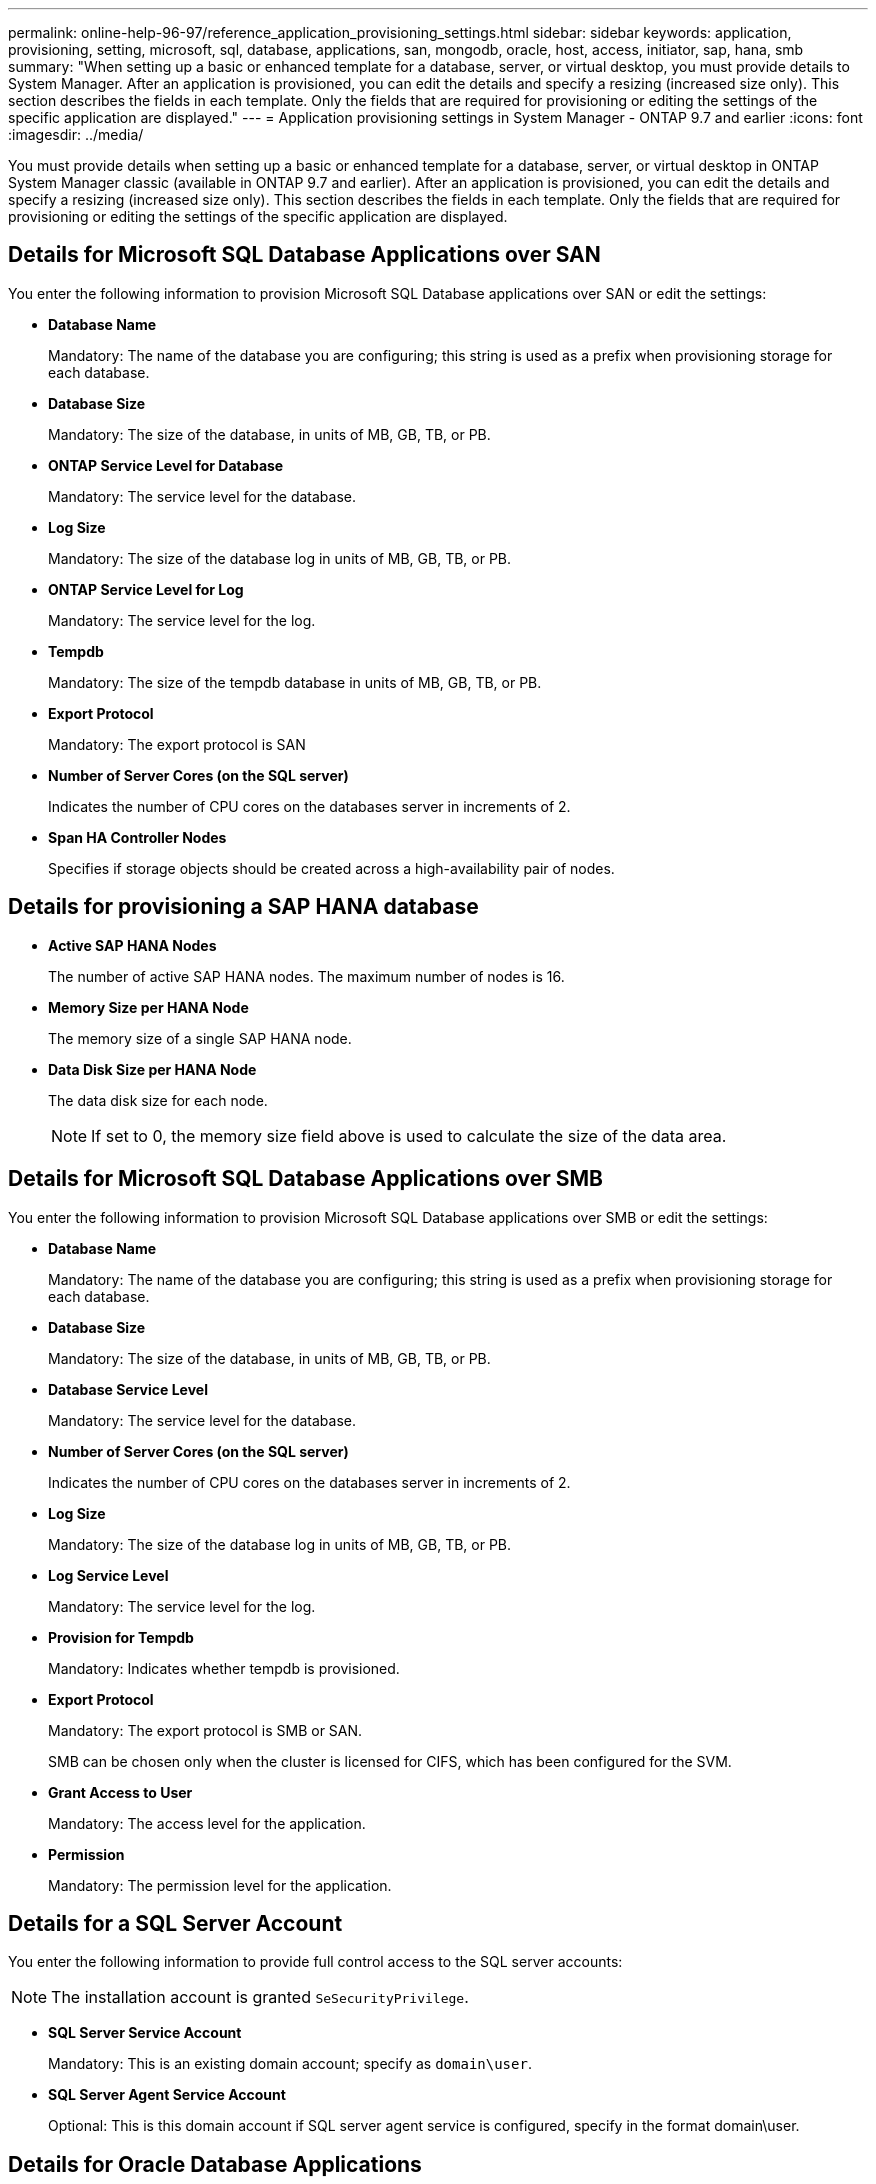 ---
permalink: online-help-96-97/reference_application_provisioning_settings.html
sidebar: sidebar
keywords: application, provisioning, setting, microsoft, sql, database, applications, san, mongodb, oracle, host, access, initiator, sap, hana, smb
summary: "When setting up a basic or enhanced template for a database, server, or virtual desktop, you must provide details to System Manager. After an application is provisioned, you can edit the details and specify a resizing (increased size only). This section describes the fields in each template. Only the fields that are required for provisioning or editing the settings of the specific application are displayed."
---
= Application provisioning settings in System Manager - ONTAP 9.7 and earlier
:icons: font
:imagesdir: ../media/

[.lead]
You must provide details when setting up a basic or enhanced template for a database, server, or virtual desktop in ONTAP System Manager classic (available in ONTAP 9.7 and earlier). After an application is provisioned, you can edit the details and specify a resizing (increased size only). This section describes the fields in each template. Only the fields that are required for provisioning or editing the settings of the specific application are displayed.

== Details for Microsoft SQL Database Applications over SAN

You enter the following information to provision Microsoft SQL Database applications over SAN or edit the settings:

* *Database Name*
+
Mandatory: The name of the database you are configuring; this string is used as a prefix when provisioning storage for each database.

* *Database Size*
+
Mandatory: The size of the database, in units of MB, GB, TB, or PB.

* *ONTAP Service Level for Database*
+
Mandatory: The service level for the database.

* *Log Size*
+
Mandatory: The size of the database log in units of MB, GB, TB, or PB.

* *ONTAP Service Level for Log*
+
Mandatory: The service level for the log.

* *Tempdb*
+
Mandatory: The size of the tempdb database in units of MB, GB, TB, or PB.

* *Export Protocol*
+
Mandatory: The export protocol is SAN

* *Number of Server Cores (on the SQL server)*
+
Indicates the number of CPU cores on the databases server in increments of 2.

* *Span HA Controller Nodes*
+
Specifies if storage objects should be created across a high-availability pair of nodes.

== Details for provisioning a SAP HANA database

* *Active SAP HANA Nodes*
+
The number of active SAP HANA nodes. The maximum number of nodes is 16.

* *Memory Size per HANA Node*
+
The memory size of a single SAP HANA node.

* *Data Disk Size per HANA Node*
+
The data disk size for each node.
+
[NOTE]
====
If set to 0, the memory size field above is used to calculate the size of the data area.
====

== Details for Microsoft SQL Database Applications over SMB

You enter the following information to provision Microsoft SQL Database applications over SMB or edit the settings:

* *Database Name*
+
Mandatory: The name of the database you are configuring; this string is used as a prefix when provisioning storage for each database.

* *Database Size*
+
Mandatory: The size of the database, in units of MB, GB, TB, or PB.

* *Database Service Level*
+
Mandatory: The service level for the database.

* *Number of Server Cores (on the SQL server)*
+
Indicates the number of CPU cores on the databases server in increments of 2.

* *Log Size*
+
Mandatory: The size of the database log in units of MB, GB, TB, or PB.

* *Log Service Level*
+
Mandatory: The service level for the log.

* *Provision for Tempdb*
+
Mandatory: Indicates whether tempdb is provisioned.

* *Export Protocol*
+
Mandatory: The export protocol is SMB or SAN.
+
SMB can be chosen only when the cluster is licensed for CIFS, which has been configured for the SVM.

* *Grant Access to User*
+
Mandatory: The access level for the application.

* *Permission*
+
Mandatory: The permission level for the application.

== Details for a SQL Server Account

You enter the following information to provide full control access to the SQL server accounts:

[NOTE]
====
The installation account is granted `SeSecurityPrivilege`.
====

* *SQL Server Service Account*
+
Mandatory: This is an existing domain account; specify as `domain\user`.

* *SQL Server Agent Service Account*
+
Optional: This is this domain account if SQL server agent service is configured, specify in the format domain\user.

== Details for Oracle Database Applications

You enter the following information to provision Oracle database applications or edit the settings:

* *Database Name*
+
Mandatory: The name of the database you are configuring; this string is used as a prefix when provisioning storage for each database.

* *Datafile Size*
+
Mandatory: The size of the datafile, in units of MB, GB, TB, or PB.

* *ONTAP Service Level for Datafile*
+
Mandatory: The service level for the datafile.

* *Redo Log Group Size*
+
Mandatory: The size of the redo log group, in units of MB, GB, TB, or PB.

* *ONTAP Service Level for Redo Log Group*
+
Mandatory: The service level for the redo log group.

* *Archive Log Size*
+
Mandatory: The size of the archive log, in units of MB, GB, TB, or PB.

* *ONTAP Service Level for the Archive Log*
+
Mandatory: The service level for the archive group.

* *Export Protocol*
+
The export protocol: SAN or NFS

* *Initiators*
+
A comma-separated list of the initiators (WWPN or IQN) in the initiator group.

* *Grant Access to Host*
+
The host name to give the application access to.

== Details for MongoDB Applications

You enter the following information to provision MongoDB applications or edit the settings:

* *Database Name*
+
Mandatory: The name of the database you are configuring; this string is used as a prefix when provisioning storage for each database.

* *Data Set Size*
+
Mandatory: The size of the datafile, in units of MB, GB, TB, or PB.

* *ONTAP Service Level for Data Set*
+
Mandatory: The service level for the datafile.

* *Replication Factor*
+
Mandatory: The number of replications.

* *Mapping for Primary Host*
+
Mandatory: The name of primary host.

* *Mapping for Replica Host 1*
+
Mandatory: The name of first host replica.

* *Mapping for Replica Host 2*
+
Mandatory: Name of second host replica.

== Details for Virtual Desktop Applications

You enter the following information to provision virtual desktop infrastructures (VDI) or edit the settings:

* *Average Desktop Size (used for the SAN Virtual Desktop)*
+
This is used to determine the thin-provisioned size of each volume in units of MB, GB, TB, or PB.

* *Desktop Size*
+
This is used to determine the size of the volumes which should be provisioned in units of MB, GB, TB, or PB.

* *ONTAP Service Level for Desktops*
+
Mandatory: The service level for the datafile.

* *Number of Desktops*
+
This number is used to determine the number of volumes created.
+
[NOTE]
====
This is not used to provision the virtual machines.
====

* *Select Hypervisor*
+
The hypervisor used for these volumes; the hypervisor determines the correct datastore protocol. The options are VMware, Hyper-V, or XenServer/KVM.

* *Desktop Persistence*
+
Determines if the desktop is persistent or nonpersistent. Selecting the desktop persistence sets the default values for the volume such as Snapshot schedules and post-process deduplication policies. Inline efficiencies are enabled by default for all volumes.
+
[NOTE]
====
These policies can be modified manually after provisioning.
====

* *Datastore Prefix*
+
The value entered is used to generate the names of the datastores and, if applicable, the export policy name or share name.

* *Export Protocol*
+
The export protocol: SAN or NFS

* *Initiators*
+
A comma-separated list of the initiators (WWPN or IQN) in the initiator group.

* *Grant Access to Host*
+
The host name to give the application access to.

== Initiator Details

You enter the following information to set up the initiator:

* *Initiator Group*
+
You can select an existing group or create a new group.

* *Initiator Group Name*
+
The name of the new initiator group.

* *Initiators*
+
A comma-separated list of the initiators (WWPN or IQN) in the initiator group.

The following fields apply only to _SAP HANA_ provisioning:

* *Initiator OS Type*
+
The operating system type of the new initiator group.

* *FCP Portset*
+
The FCP portset that the initiator group is bound to.

== Host Access Configuration

You enter the following information to configure the host access to the volumes:

* *Volume Export Configuration*
+
Select the export policy to apply to the volumes during creation. The options are:

 ** Allow All
+
This option implies that an export rule is created which permits read-write access to any clients.

 ** Create Custom Policy
+
This option allows you to specify a list of host IP addresses to receive read-write access.

+
[NOTE]
====
You can modify the volume export policy later using System Manager workflows.
====

* *Host IP Addresses*
+
This is a comma-separated list of IP addresses.
+
[NOTE]
====
For NFS-based systems, a new export policy is created using the datastore prefix and a rule is created in it to give access to the list of IP.
====

== Application Details

When the application is added, you can view the configuration settings in the *Overview* tab of the Application Details window. Other details such as NFS or CIFS Access and Permissions are displayed depending on the type of application that was set up.

* *Type*
+
This is the type of general application, database, or virtual infrastructure that was created.

* *SVM*
+
The name of the server virtual machine that the application was created on.

* *Size*
+
The total size of the volume.

* *Available*
+
The amount of space currently available in the volume.

* *Protection*
+
The type of data protection configured.

You can expand the *Components* and *Volumes* panes for performance details about space used, IOPs, and latency.

[NOTE]
====
The used size displayed in the Components pane is different than the used size displayed in the CLI.
====
